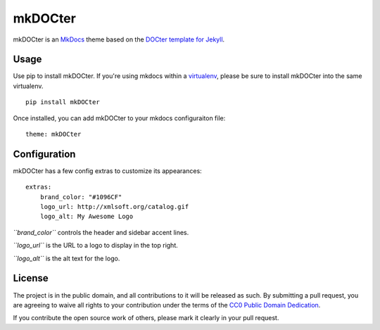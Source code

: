 mkDOCter
========

mkDOCter is an `MkDocs <http://www.mkdocs.org/>`__ theme based on the
`DOCter template for Jekyll <https://github.com/ascott1/DOCter>`__.

Usage
-----

Use pip to install mkDOCter. If you're using mkdocs within a
`virtualenv <https://virtualenv.pypa.io/en/stable/>`__, please be sure
to install mkDOCter into the same virtualenv.

::

    pip install mkDOCter

Once installed, you can add mkDOCter to your mkdocs configuraiton file:

::

    theme: mkDOCter

Configuration
-------------

mkDOCter has a few config extras to customize its appearances:

::

    extras:
        brand_color: "#1096CF"
        logo_url: http://xmlsoft.org/catalog.gif
        logo_alt: My Awesome Logo

*``brand_color``* controls the header and sidebar accent lines.

*``logo_url``* is the URL to a logo to display in the top right.

*``logo_alt``* is the alt text for the logo.

License
-------

The project is in the public domain, and all contributions to it will be
released as such. By submitting a pull request, you are agreeing to
waive all rights to your contribution under the terms of the `CC0 Public
Domain Dedication <TERMS.md>`__.

If you contribute the open source work of others, please mark it clearly
in your pull request.



